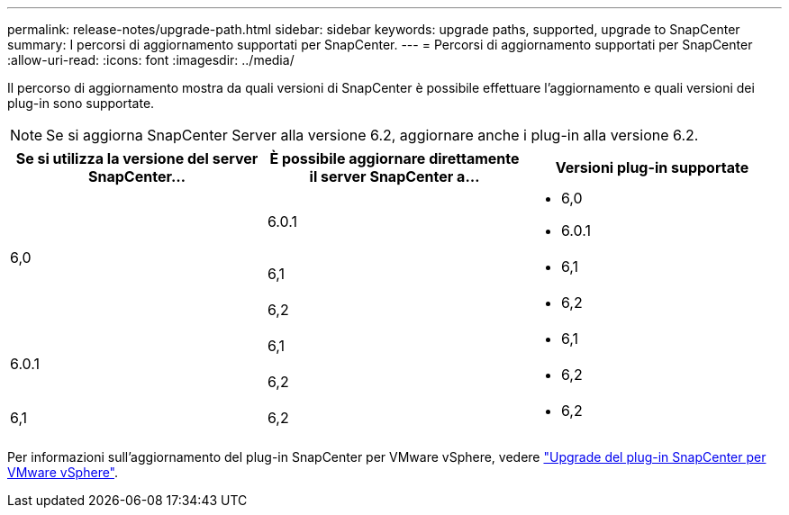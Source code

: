 ---
permalink: release-notes/upgrade-path.html 
sidebar: sidebar 
keywords: upgrade paths, supported, upgrade to SnapCenter 
summary: I percorsi di aggiornamento supportati per SnapCenter. 
---
= Percorsi di aggiornamento supportati per SnapCenter
:allow-uri-read: 
:icons: font
:imagesdir: ../media/


[role="lead"]
Il percorso di aggiornamento mostra da quali versioni di SnapCenter è possibile effettuare l'aggiornamento e quali versioni dei plug-in sono supportate.


NOTE: Se si aggiorna SnapCenter Server alla versione 6.2, aggiornare anche i plug-in alla versione 6.2.

|===
| Se si utilizza la versione del server SnapCenter... | È possibile aggiornare direttamente il server SnapCenter a... | Versioni plug-in supportate 


.3+| 6,0 | 6.0.1  a| 
* 6,0
* 6.0.1




| 6,1  a| 
* 6,1




| 6,2  a| 
* 6,2




.2+| 6.0.1  a| 
6,1
 a| 
* 6,1




| 6,2  a| 
* 6,2




| 6,1 | 6,2  a| 
* 6,2


|===
Per informazioni sull'aggiornamento del plug-in SnapCenter per VMware vSphere, vedere https://docs.netapp.com/us-en/sc-plugin-vmware-vsphere/scpivs44_upgrade.html["Upgrade del plug-in SnapCenter per VMware vSphere"^].
